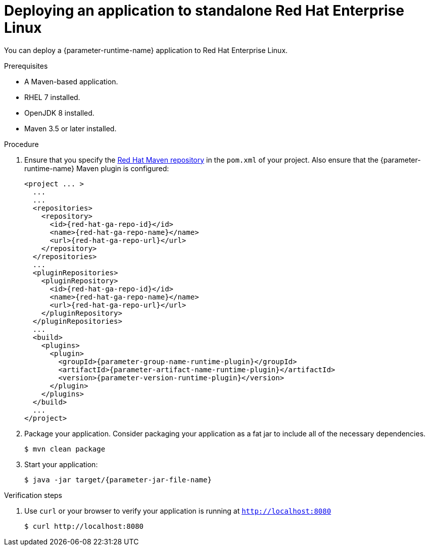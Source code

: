 // This is a parameterized module. Parameters used:
//
// :parameter-jar-file-name: runtime-specific default target Maven build artifact name.
// :parameter-version-runtime-plugin: runtime-specific name for the runtime version property variable in the POM file.
// :parameter-artifact-name-runtime-plugin: runtime plugin name in the POM file.
// :parameter-group-name-runtime-plugin: runtime plugin Maven artifact group name.
// :parameter-runtime-name: Runtime specific atribute for substituting the approrpiate expanded rumtime name.
//  context: used in anchor IDs to conflicts due to duplicate IDs.
//
// Rationale: This procedure is the same for 2 or more runtimes.
[id='deploying-an-application-to-standalone-rhel_{context}']
= Deploying an application to standalone Red Hat Enterprise Linux

You can deploy a {parameter-runtime-name} application to Red Hat Enterprise Linux.

.Prerequisites

* A Maven-based application.
* RHEL 7 installed.
* OpenJDK 8 installed.
* Maven 3.5 or later installed.


.Procedure

. Ensure that you specify the link:https://maven.repository.redhat.com/[Red Hat Maven repository] in the `pom.xml` of your project.
Also ensure that the {parameter-runtime-name} Maven plugin is configured:
+
[source,xml,options="nowrap",subs="attributes+"]
----
<project ... >
  ...
ifdef::built-for-spring-boot,built-for-spring-boot-1-5[]
  <!-- Specify target artifact type for the repackage goal. -->
  <packaging>jar</packaging>
endif::[]
  ...
  <repositories>
    <repository>
      <id>{red-hat-ga-repo-id}</id>
      <name>{red-hat-ga-repo-name}</name>
      <url>{red-hat-ga-repo-url}</url>
    </repository>
  </repositories>
  ...
  <pluginRepositories>
    <pluginRepository>
      <id>{red-hat-ga-repo-id}</id>
      <name>{red-hat-ga-repo-name}</name>
      <url>{red-hat-ga-repo-url}</url>
    </pluginRepository>
  </pluginRepositories>
  ...
  <build>
    <plugins>
      <plugin>
        <groupId>{parameter-group-name-runtime-plugin}</groupId>
        <artifactId>{parameter-artifact-name-runtime-plugin}</artifactId>
        <version>{parameter-version-runtime-plugin}</version>
ifdef::built-for-vertx[]
        <executions>
          <execution>
            <id>vmp</id>
            <goals>
              <goal>initialize</goal>
              <goal>package</goal>
            </goals>
          </execution>
        </executions>
endif::[]
ifdef::built-for-thorntail[]
        <executions>
          <execution>
            <goals>
              <goal>package</goal>
            </goals>
          </execution>
        </executions>
endif::[]
ifdef::built-for-spring-boot,built-for-spring-boot-1-5[]
        <executions>
          <execution>
              <goals>
               <goal>repackage</goal>
             </goals>
          </execution>
        </executions>
endif::[]
      </plugin>
    </plugins>
  </build>
  ...
</project>
----

. Package your application.
Consider packaging your application as a fat jar to include all of the necessary dependencies.
ifdef::built-for-vertx[The Vert.x Maven Plugin packages applications as fat jars link:https://reactiverse.io/vertx-maven-plugin/#introduction[by default].]
ifdef::built-for-thorntail[You can use the Thorntail Maven Plugin to package you application as an link:https://docs.thorntail.io/2.4.0.Final/#uberjar_thorntail[_uberjar_].]
ifdef::built-for-spring-boot,built-for-spring-boot-1-5[You can use the Spring Boot Maven Plugin to repackage your target artifacts as link:https://docs.spring.io/spring-boot/docs/current/reference/html/build-tool-plugins-maven-plugin.html#build-tool-plugins-maven-packaging[executable JAR or WAR files].]
+
[source,bash,options="nowrap",subs="attributes+"]
----
$ mvn clean package
----

. Start your application:
+
[source,bash,options="nowrap",subs="attributes+"]
----
$ java -jar target/{parameter-jar-file-name}
----

.Verification steps

. Use `curl` or your browser to verify your application is running at `http://localhost:8080`
+
[source,bash,options="nowrap"]
----
$ curl http://localhost:8080
----
